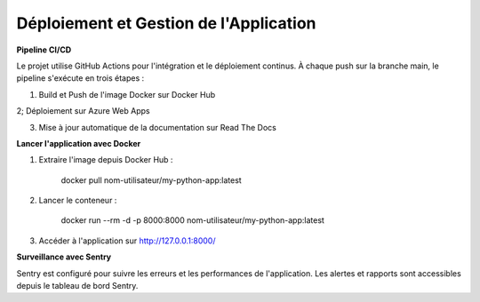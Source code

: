 Déploiement et Gestion de l'Application
==================

**Pipeline CI/CD**

Le projet utilise GitHub Actions pour l'intégration et le déploiement continus. À chaque push sur la branche main,
le pipeline s'exécute en trois étapes :

1. Build et Push de l'image Docker sur Docker Hub

2; Déploiement sur Azure Web Apps

3. Mise à jour automatique de la documentation sur Read The Docs

**Lancer l'application avec Docker**

1. Extraire l'image depuis Docker Hub :

    docker pull nom-utilisateur/my-python-app:latest

2. Lancer le conteneur :

    docker run --rm -d -p 8000:8000 nom-utilisateur/my-python-app:latest

3. Accéder à l'application sur http://127.0.0.1:8000/

**Surveillance avec Sentry**

Sentry est configuré pour suivre les erreurs et les performances de l'application. Les alertes et rapports sont accessibles depuis le tableau de bord Sentry.
